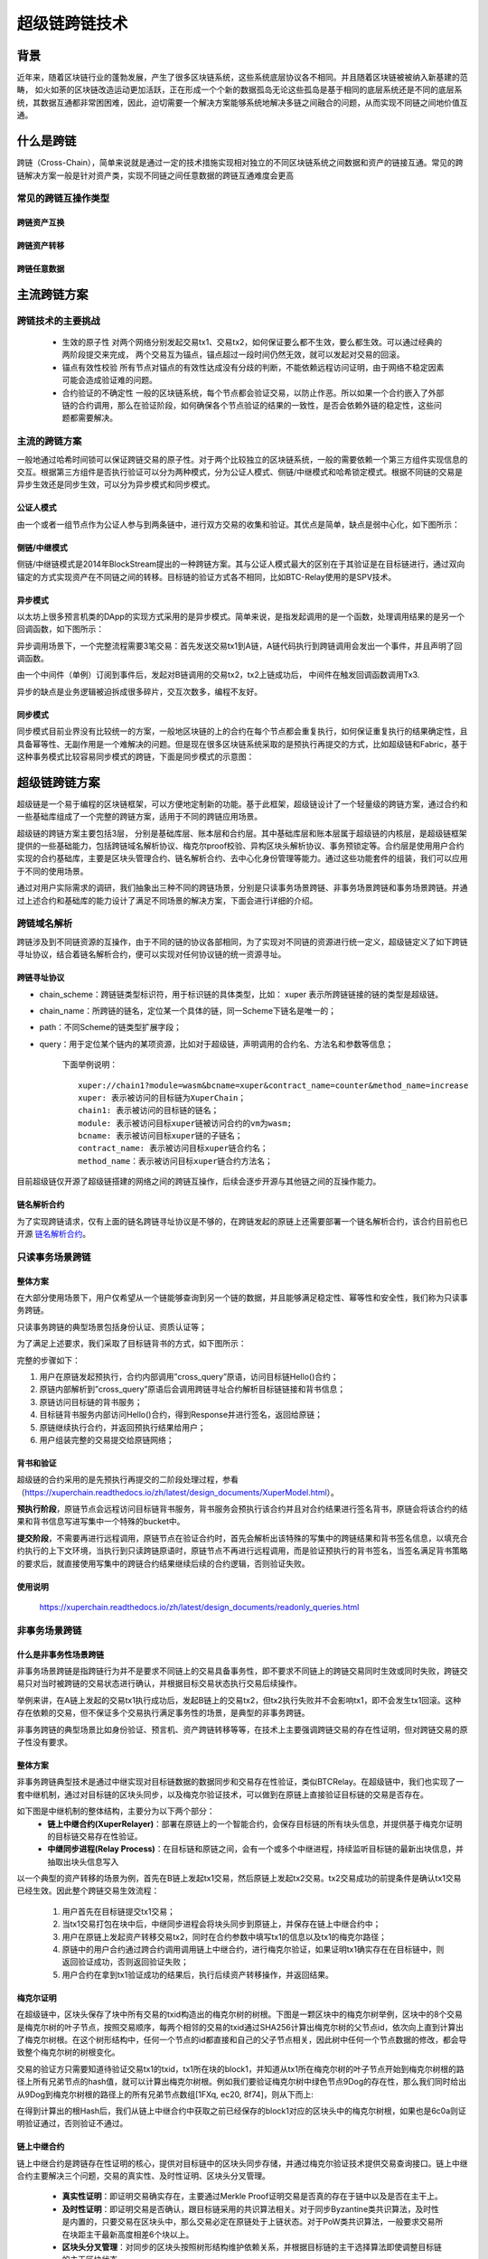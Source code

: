 超级链跨链技术
===================

背景
---------

近年来，随着区块链行业的蓬勃发展，产生了很多区块链系统，这些系统底层协议各不相同。并且随着区块链被被纳入新基建的范畴， 如火如荼的区块链改造运动更加活跃，正在形成一个个新的数据孤岛无论这些孤岛是基于相同的底层系统还是不同的底层系统，其数据互通都非常困困难，因此，迫切需要一个解决方案能够系统地解决多链之间融合的问题，从而实现不同链之间地价值互通。

什么是跨链
-----------------

跨链（Cross-Chain），简单来说就是通过一定的技术措施实现相对独立的不同区块链系统之间数据和资产的链接互通。常见的跨链解决方案一般是针对资产类，实现不同链之间任意数据的跨链互通难度会更高

常见的跨链互操作类型
^^^^^^^^^^^^^^^^^^^^^^^^^^^^^

跨链资产互换
>>>>>>>>>>>>>>>>>>>
.. image:: ../images/cross_chain_1.png
    :align: center

跨链资产转移
>>>>>>>>>>>>>>>>>>>>
.. image:: ../images/cross_chain_2.png
    :align: center

跨链任意数据
>>>>>>>>>>>>>>>>>>
.. image:: ../images/cross_chain_3.png
    :align: center

主流跨链方案
-------------------

跨链技术的主要挑战
^^^^^^^^^^^^^^^^^^^^^^^^^

    - 生效的原子性
      对两个网络分别发起交易tx1、交易tx2，如何保证要么都不生效，要么都生效。可以通过经典的两阶段提交来完成， 两个交易互为锚点，锚点超过一段时间仍然无效，就可以发起对交易的回滚。

    - 锚点有效性校验
      所有节点对锚点的有效性达成没有分歧的判断，不能依赖远程访问证明，由于网络不稳定因素可能会造成验证难的问题。

    - 合约验证的不确定性
      一般的区块链系统，每个节点都会验证交易，以防止作恶。所以如果一个合约嵌入了外部链的合约调用，那么在验证阶段，如何确保各个节点验证的结果的一致性，是否会依赖外链的稳定性，这些问题都需要解决。

主流的跨链方案
^^^^^^^^^^^^^^^^^^^^^^^^^

一般地通过哈希时间锁可以保证跨链交易的原子性。对于两个比较独立的区块链系统，一般的需要依赖一个第三方组件实现信息的交互。根据第三方组件是否执行验证可以分为两种模式，分为公证人模式、侧链/中继模式和哈希锁定模式。根据不同链的交易是异步生效还是同步生效，可以分为异步模式和同步模式。

公证人模式
>>>>>>>>>>>>>>>

由一个或者一组节点作为公证人参与到两条链中，进行双方交易的收集和验证。其优点是简单，缺点是弱中心化，如下图所示：

.. image:: ../images/cross_chain_4.png
    :align: center

侧链/中继模式
>>>>>>>>>>>>>>>>>

侧链/中继链模式是2014年BlockStream提出的一种跨链方案。其与公证人模式最大的区别在于其验证是在目标链进行，通过双向锚定的方式实现资产在不同链之间的转移。目标链的验证方式各不相同，比如BTC-Relay使用的是SPV技术。

.. image:: ../images/cross_chain_5.png
    :align: center

异步模式
>>>>>>>>>>>>>>

以太坊上很多预言机类的DApp的实现方式采用的是异步模式。简单来说，是指发起调用的是一个函数，处理调用结果的是另一个回调函数，如下图所示：

.. image:: ../images/cross_chain_6.png
    :align: center

异步调用场景下，一个完整流程需要3笔交易：首先发送交易tx1到A链，A链代码执行到跨链调用会发出一个事件，并且声明了回调函数。

由一个中间件（单例）订阅到事件后，发起对B链调用的交易tx2，tx2上链成功后， 中间件在触发回调函数调用Tx3.

异步的缺点是业务逻辑被迫拆成很多碎片，交互次数多，编程不友好。

同步模式
>>>>>>>>>>>>>>
同步模式目前业界没有比较统一的方案，一般地区块链的上的合约在每个节点都会重复执行，如何保证重复执行的结果确定性，且具备幂等性、无副作用是一个难解决的问题。但是现在很多区块链系统采取的是预执行再提交的方式，比如超级链和Fabric，基于这种事务模式比较容易同步模式的跨链，下面是同步模式的示意图：

.. image:: ../images/cross_chain_7.png
    :align: center

超级链跨链方案
-----------------------
超级链是一个易于编程的区块链框架，可以方便地定制新的功能。基于此框架，超级链设计了一个轻量级的跨链方案，通过合约和一些基础库组成了一个完整的跨链方案，适用于不同的跨链应用场景。

.. image:: ../images/cross_chain_8.png
    :align: center

超级链的跨链方案主要包括3层， 分别是基础库层、账本层和合约层。其中基础库层和账本层属于超级链的内核层，是超级链框架提供的一些基础能力，包括跨链域名解析协议、梅克尔proof校验、异构区块头解析协议、事务预锁定等。合约层是使用用户合约实现的合约基础库，主要是区块头管理合约、链名解析合约、去中心化身份管理等能力。通过这些功能套件的组装，我们可以应用于不同的使用场景。

通过对用户实际需求的调研，我们抽象出三种不同的跨链场景，分别是只读事务场景跨链、非事务场景跨链和事务场景跨链。并通过上述合约和基础库的能力设计了满足不同场景的解决方案，下面会进行详细的介绍。

跨链域名解析
^^^^^^^^^^^^^^^^^^^
跨链涉及到不同链资源的互操作，由于不同的链的协议各部相同，为了实现对不同链的资源进行统一定义，超级链定义了如下跨链寻址协议，结合着链名解析合约，便可以实现对任何协议链的统一资源寻址。

跨链寻址协议
>>>>>>>>>>>>>>>>>

.. code-block:: c++
	:linenos:
	
	    [chain_scheme:][//chain_name][path][?query]
		
- chain_scheme：跨链链类型标识符，用于标识链的具体类型，比如： xuper 表示所跨链链接的链的类型是超级链。
- chain_name：所跨链的链名，定位某一个具体的链，同一Scheme下链名是唯一的；
- path：不同Scheme的链类型扩展字段；
- query：用于定位某个链内的某项资源，比如对于超级链，声明调用的合约名、方法名和参数等信息；
	
	下面举例说明：
	::
		
		xuper://chain1?module=wasm&bcname=xuper&contract_name=counter&method_name=increase
		xuper: 表示被访问的目标链为XuperChain；
		chain1: 表示被访问的目标链的链名；
		module: 表示被访问目标xuper链被访问合约的vm为wasm;
		bcname: 表示被访问目标xuper链的子链名；
		contract_name: 表示被访问目标xuper链合约名；
		method_name：表示被访问目标xuper链合约方法名；
		
目前超级链仅开源了超级链搭建的网络之间的跨链互操作，后续会逐步开源与其他链之间的互操作能力。

链名解析合约
>>>>>>>>>>>>>>>>>

为了实现跨链请求，仅有上面的链名跨链寻址协议是不够的，在跨链发起的原链上还需要部署一个链名解析合约，该合约目前也已开源 `链名解析合约 <https://github.com/xuperchain/xuperchain/blob/master/core/contractsdk/cpp/example/naming/src/naming.cc>`_。

.. code-block:: go
	:linenos:
		
	// 注册一个网络，同时包含网络初始meta信息
	RegisterChain(name, chain_meta)  
	// 更新一个网络的meta信息，比如修改网络的背书策略
	UpdateChain(name, chain_meta)  
	// 根据网络名解析所有背书节点
	Resolve(chain_name) *CrossQueryMeta 
	// 插入一个背书节点
	AddEndorsor(chain_name, info) 
	// 更新背书节点信息
	UpdateEndorsor(chain_name, address, info)
	// 删除背书节点
	DeleteEndorsor(chain_name, address) 
	// 目标网络meta信息
	message CrossChainMeta {
		string type = 1;
		int64 min_endorsor_num = 2;
	}
	// 目标网络背书信息
	message CrossEndorsor {
		string address = 1;
		string pub_key = 2;
		tring host = 3;   // ip+port
	}
	// 目标网络CrossQuery完整信息
	message CrossQueryMeta {
		CrossChainMeta chain_meta = 1;
		repeated CrossEndorsor endorsors = 2;
	}
	
只读事务场景跨链
^^^^^^^^^^^^^^^^^^^^^^^^^
整体方案
>>>>>>>>>>>>

在大部分使用场景下，用户仅希望从一个链能够查询到另一个链的数据，并且能够满足稳定性、幂等性和安全性，我们称为只读事务跨链。

只读事务跨链的典型场景包括身份认证、资质认证等；

为了满足上述要求，我们采取了目标链背书的方式，如下图所示：

.. image:: ../images/cross_chain_9.png
    :align: center

完整的步骤如下：

1. 用户在原链发起预执行，合约内部调用”cross_query”原语，访问目标链Hello()合约；
#. 原链内部解析到”cross_query”原语后会调用跨链寻址合约解析目标链链接和背书信息；
#. 原链访问目标链的背书服务；
#. 目标链背书服务内部访问Hello()合约，得到Response并进行签名，返回给原链；
#. 原链继续执行合约，并返回预执行结果给用户；
#. 用户组装完整的交易提交给原链网络；

背书和验证
>>>>>>>>>>>>>>>>>>>
超级链的合约采用的是先预执行再提交的二阶段处理过程，参看 （https://xuperchain.readthedocs.io/zh/latest/design_documents/XuperModel.html）。

**预执行阶段**，原链节点会远程访问目标链背书服务，背书服务会预执行该合约并且对合约结果进行签名背书，原链会将该合约的结果和背书信息写进写集中一个特殊的bucket中。

**提交阶段**，不需要再进行远程调用，原链节点在验证合约时，首先会解析出该特殊的写集中的跨链结果和背书签名信息，以填充合约执行的上下文环境，当执行到只读跨链原语时，原链节点不再进行远程调用，而是验证预执行的背书签名，当签名满足背书策略的要求后，就直接使用写集中的跨链合约结果继续后续的合约逻辑，否则验证失败。

使用说明
>>>>>>>>>>>>>>

	https://xuperchain.readthedocs.io/zh/latest/design_documents/readonly_queries.html

非事务场景跨链
^^^^^^^^^^^^^^^^^^^^^^

什么是非事务性场景跨链
>>>>>>>>>>>>>>>>>>>>>>>>>>>>>>
非事务场景跨链是指跨链行为并不是要求不同链上的交易具备事务性，即不要求不同链上的跨链交易同时生效或同时失败，跨链交易只对当时被跨链的交易状态进行确认，并根据目标交易状态执行交易后续操作。

举例来讲，在A链上发起的交易tx1执行成功后，发起B链上的交易tx2，但tx2执行失败并不会影响tx1，即不会发生tx1回滚。这种存在依赖的交易，但不保证多个交易执行满足事务性的场景，是典型的非事务跨链。

非事务跨链的典型场景比如身份验证、预言机、资产跨链转移等等，在技术上主要强调跨链交易的存在性证明，但对跨链交易的原子性没有要求。

整体方案
>>>>>>>>>>>>>>>>

非事务跨链典型技术是通过中继实现对目标链数据的数据同步和交易存在性验证，类似BTCRelay。在超级链中，我们也实现了一套中继机制，通过对目标链的区块头同步，以及梅克尔验证技术，可以做到在原链上直接验证目标链的交易是否存在。

如下图是中继机制的整体结构，主要分为以下两个部分：
	- **链上中继合约(XuperRelayer)**：部署在原链上的一个智能合约，会保存目标链的所有块头信息，并提供基于梅克尔证明的目标链交易存在性验证。
	- **中继同步进程(Relay Process)**：在目标链和原链之间，会有一个或多个中继进程，持续监听目标链的最新出块信息，并抽取出块头信息写入

.. image:: ../images/cross_chain_10.png
    :align: center


以一个典型的资产转移的场景为例，首先在B链上发起tx1交易，然后原链上发起tx2交易。tx2交易成功的前提条件是确认tx1交易已经生效。因此整个跨链交易生效流程：

    1. 用户首先在目标链提交tx1交易；
    2. 当tx1交易打包在块中后，中继同步进程会将块头同步到原链上，并保存在链上中继合约中；
    3. 用户在原链上发起资产转移交易tx2，同时在合约参数中填写tx1的信息以及tx1的梅克尔路径；
    4. 原链中的用户合约通过跨合约调用调用链上中继合约，进行梅克尔验证，如果证明tx1确实存在在目标链中，则返回验证成功，否则返回验证失败；
    5. 用户合约在拿到tx1验证成功的结果后，执行后续资产转移操作，并返回结果。
	
梅克尔证明
>>>>>>>>>>>>>>

在超级链中，区块头保存了块中所有交易的txid构造出的梅克尔树的树根。下图是一颗区块中的梅克尔树举例，区块中的8个交易是梅克尔树的叶子节点，按照交易顺序，每两个相邻的交易的txid通过SHA256计算出梅克尔树的父节点id，依次向上直到计算出了梅克尔树根。在这个树形结构中，任何一个节点的id都直接和自己的父子节点相关，因此树中任何一个节点数据的修改，都会导致整个梅克尔树的树根变化。

.. image:: ../images/cross_chain_11.png
    :align: center

交易的验证方只需要知道待验证交易tx1的txid，tx1所在块的block1，并知道从tx1所在梅克尔树的叶子节点开始到梅克尔树根的路径上所有兄弟节点的hash值，就可以计算出梅克尔树根。例如我们要验证梅克尔树中绿色节点9Dog的存在性，那么我们同时给出从9Dog到梅克尔树根的路径上的所有兄弟节点数组[1FXq, ec20, 8f74]，则从下而上:

.. code-block:: go
    :linenos:
	
	Hash(1FXq+9Dog) ⇒ 781a
    Hash(ec20+781a) ⇒ 5c71
    Hash(5c71+8f74) ⇒ 6c0a
	

在得到计算出的根Hash后，我们从链上中继合约中获取之前已经保存的block1对应的区块头中的梅克尔树根，如果也是6c0a则证明验证通过，否则验证不通过。

链上中继合约
>>>>>>>>>>>>>>>>>>

链上中继合约是跨链存在性证明的核心，提供对目标链中的区块头同步存储，并通过梅克尔验证技术提供交易查询接口。链上中继合约主要解决三个问题，交易的真实性、及时性证明、区块头分叉管理。

	- **真实性证明**：即证明交易确实存在，主要通过Merkle Proof证明交易是否真的存在于链中以及是否在主干上。
	- **及时性证明**：即证明交易是否确认，跟目标链采用的共识算法相关。对于同步Byzantine类共识算法，及时性是内置的，只要交易在区块头中，那么交易必定在原链处于上链状态。对于PoW类共识算法，一般要求交易所在块距主干最新高度相差6个块以上。
	- **区块头分叉管理**：对同步的区块头按照树形结构维护依赖关系，并根据目标链的主干选择算法即使调整目标链的主干区块状态。
	
目前的跨链实现支持了对超级链同构链的链上中继合约，代码位于 https://github.com/xuperchain/xuperchain/tree/master/core/contractsdk/cpp/example/xuper_relayer 目录中。主要实现了对XPoS共识的区块头分叉管理和存在性证明，目前该功能仍处于实验状态，后续版本中会持续增加新的共识和异构链的支持。

合约主要接口如下：

+-----------------+------------------------------+------------------------------------------------------------------+
|     接口名      |              参数            |                               说明                               |
+=================+==============================+==================================================================+
|initialize       |无                            |合约初始化函数                                                    |
+-----------------+------------------------------+------------------------------------------------------------------+
|initAnchorBlockHe|blockHeader: 区块头数据       |初始化锚点区块头，锚点区块头一般是初始化后写入的第一个区块头，目  |
|ader             |                              |标链不一定需要从创世块开始同步，因此有了锚点区块的概念。          |
+-----------------+------------------------------+------------------------------------------------------------------+
|putBlockHeader   |blockHeader: 区块头数据       |写入一个新区块头信息，会自动验证区块头数据是否正确并进行分叉管理  |
+-----------------+------------------------------+------------------------------------------------------------------+
|verifyTx         |blockid: 待验证交易的区块id   |交易验证接口，通过梅克尔证明验证他链上的交易id是否真实有效        |
|                 |txid:待验证的交易id           |                                                                  |
|                 |proofPath:待验证交易的梅克尔路|                                                                  |
|                 |径上的兄弟节点hash            |                                                                  |
|                 |txIndex:待验证交易在区块所有交|                                                                  |
|                 |易中的序号                    |                                                                  |
+-----------------+------------------------------+------------------------------------------------------------------+
|printBlockHeader |blockid: 区块id               |打印指定区块id的区块头信息                                        |
+-----------------+------------------------------+------------------------------------------------------------------+

中继同步进程
>>>>>>>>>>>>>>>>>
中继同步进程相对简单，主要通过对目标链的出块监听，将最新区块中的区块头信息抽取出来，并同步到原链中。
中继同步进程的代码位于https://github.com/xuperchain/xuperchain/tree/master/core/cmd/relayer。

使用说明
>>>>>>>>>>>>>>

	https://xuperchain.readthedocs.io/zh/latest/design_documents/readonly_queries.html

事务场景跨链
>>>>>>>>>>>>>>>


